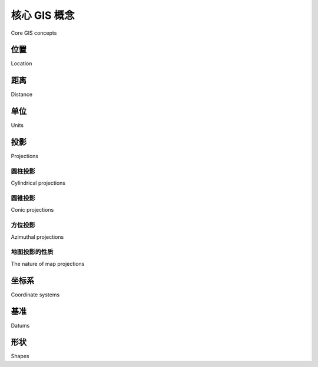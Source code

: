 核心 GIS 概念
====================
Core GIS concepts

.. tab:: 中文


    Working with geospatial data is complicated because you are dealing with mathematical models of the earth's surface. In many ways it is easy to think of the earth as a sphere on which you can place your data. That might be easy, but it isn't accurate—the earth is more like an oblate spheroid than a perfect sphere. This difference, as well as other mathematical complexities we won't get into here, means that representing points, lines, and areas on the surface of the earth is a rather complicated process.

    Let's take a look at some of the key GIS concepts you will have to become familiar with as you work with geospatial data.



.. tab:: 英文


    Working with geospatial data is complicated because you are dealing with mathematical models of the earth's surface. In many ways it is easy to think of the earth as a sphere on which you can place your data. That might be easy, but it isn't accurate—the earth is more like an oblate spheroid than a perfect sphere. This difference, as well as other mathematical complexities we won't get into here, means that representing points, lines, and areas on the surface of the earth is a rather complicated process.

    Let's take a look at some of the key GIS concepts you will have to become familiar with as you work with geospatial data.


位置
-----------

Location

.. tab:: 中文

    Locations represent points on the surface of the earth. One of the most common ways to measure location is through the use of latitude and longitude coordinates. For example, my current location (as measured by a GPS receiver) is 38.167446 degrees south and 176.234436 degrees east. What do these numbers mean, and how are they useful?

    Think of the earth as a hollow sphere with an axis drawn through the middle:

    .. image:: ./img/39-0.png
       :class: with-border
       :scale: 50
       :align: center

    For any given point on the earth's surface, you can draw a line that connects that point with the centre of the earth, as shown in the following image:

    .. image:: ./img/39-1.png
       :class: with-border
       :scale: 50
       :align: center

    The point's latitude is the angle that this line makes in the north-south direction, relative to the equator:

    .. image:: ./img/40-0.png
       :class: with-border
       :scale: 50
       :align: center

    In the same way, the point's longitude is the angle that this line makes in the east-west direction, relative to an arbitrary starting point (typically the location of the Royal Observatory in Greenwich, England):

    .. image:: ./img/40-1.png
       :class: with-border
       :scale: 50
       :align: center

    By convention, positive latitude values are in the northern hemisphere, while negative latitude values are in the southern hemisphere. Similarly, positive longitude values are east of Greenwich, and negative longitude values are west of Greenwich. Thus, latitudes and longitudes cover the entire earth as shown in the following image:

    .. image:: ./img/41-0.png
       :class: with-border
       :scale: 50
       :align: center

    The horizontal lines, representing points of equal latitude, are called **parallels**,
    while the vertical lines, representing points of equal longitude, are called **meridians**.
    The meridian at zero longitude is often called the **prime meridian**. By definition, the
    parallel at zero latitude corresponds with the earth's equator.

    There are two things to remember when working with latitude and longitude values:

    1. Western longitudes are generally negative, but you may find situations (particularly when dealing with US-specific data) where western longitudes are given as positive values.
    2. The longitude values *wrap around* at the ±180 degrees point. That is, as you travel east, your longitude will go 177, 178, 179, 180, -179, -178, -177, and so on. This can make basic distance calculations rather confusing if you are doing them yourself rather than relying on a library to do the work for you.

    A latitude and longitude value refers to what is called a **geodetic location**. A geodetic location identifies a precise point on the earth's surface, regardless of what might be at that location. While much of the data we will be working with involves geodetic locations, there are other ways of describing a location which you may encounter.

    For example, a **civic location** is simply a street address, which is another perfectly valid (though scientifically less precise) way of defining a location. Similarly, **jurisdictional locations** include information about which governmental boundary (such as an electoral ward, borough, or city) the location is within, as this information is important in some contexts.

.. tab:: 英文

    Locations represent points on the surface of the earth. One of the most common ways to measure location is through the use of latitude and longitude coordinates. For example, my current location (as measured by a GPS receiver) is 38.167446 degrees south and 176.234436 degrees east. What do these numbers mean, and how are they useful?

    Think of the earth as a hollow sphere with an axis drawn through the middle:

    .. image:: ./img/39-0.png
       :class: with-border
       :scale: 50
       :align: center

    For any given point on the earth's surface, you can draw a line that connects that point with the centre of the earth, as shown in the following image:

    .. image:: ./img/39-1.png
       :class: with-border
       :scale: 50
       :align: center

    The point's latitude is the angle that this line makes in the north-south direction, relative to the equator:

    .. image:: ./img/40-0.png
       :class: with-border
       :scale: 50
       :align: center

    In the same way, the point's longitude is the angle that this line makes in the east-west direction, relative to an arbitrary starting point (typically the location of the Royal Observatory in Greenwich, England):

    .. image:: ./img/40-1.png
       :class: with-border
       :scale: 50
       :align: center

    By convention, positive latitude values are in the northern hemisphere, while negative latitude values are in the southern hemisphere. Similarly, positive longitude values are east of Greenwich, and negative longitude values are west of Greenwich. Thus, latitudes and longitudes cover the entire earth as shown in the following image:

    .. image:: ./img/41-0.png
       :class: with-border
       :scale: 50
       :align: center

    The horizontal lines, representing points of equal latitude, are called **parallels**,
    while the vertical lines, representing points of equal longitude, are called **meridians**.
    The meridian at zero longitude is often called the **prime meridian**. By definition, the
    parallel at zero latitude corresponds with the earth's equator.

    There are two things to remember when working with latitude and longitude values:

    1. Western longitudes are generally negative, but you may find situations (particularly when dealing with US-specific data) where western longitudes are given as positive values.
    2. The longitude values *wrap around* at the ±180 degrees point. That is, as you travel east, your longitude will go 177, 178, 179, 180, -179, -178, -177, and so on. This can make basic distance calculations rather confusing if you are doing them yourself rather than relying on a library to do the work for you.

    A latitude and longitude value refers to what is called a **geodetic location**. A geodetic location identifies a precise point on the earth's surface, regardless of what might be at that location. While much of the data we will be working with involves geodetic locations, there are other ways of describing a location which you may encounter.

    For example, a **civic location** is simply a street address, which is another perfectly valid (though scientifically less precise) way of defining a location. Similarly, **jurisdictional locations** include information about which governmental boundary (such as an electoral ward, borough, or city) the location is within, as this information is important in some contexts.

距离
----------

Distance

.. tab:: 中文

    The distance between two points on the earth's surface can be thought of in different ways. For example:

    - **Angular distance**: This is the angle between two rays going out from the centre of the earth through the two points:

    .. image:: ./img/42-0.png
       :class: with-border
       :scale: 50
       :align: center

    Angular distances are commonly used in seismology, and you may encounter them when working with geospatial data.

    - **Linear distance**: This is what people typically mean when they talk of distance: how far apart two points on the earth's surface are:

    .. image:: ./img/42-1.png
       :class: with-border
       :align: center

    This is often described as an "as the crow flies" distance. We'll discuss this in more detail shortly, though be aware that linear distances aren't quite as simple as they might appear.

    - **Traveling distance**: Linear ("as the crow flies") distances are all very well, but very few people can fly like crows. Another useful way of measuring distance is to measure how far you would actually have to travel to get from one point to another, typically following a road or other obvious route:

    .. image:: ./img/43-0.png
       :class: with-border
       :scale: 50
       :align: center

    Most of the time, you will be dealing with linear distances. If the earth was flat, linear distances would be trivial to calculate—you simply measure the length of a line drawn between the two points. Of course, the earth is not flat, which means that actual distance calculations are rather more complicated:

    .. image:: ./img/43-1.png
       :class: with-border
       :align: center

    Because we are working with distances between points on the earth's surface, rather than points on a flat surface, we are actually using what is called the **great circle distance**. The great circle distance is the length of a semicircle between two points on the surface of the earth, where the semicircle is centered around the middle of the earth:

    .. image:: ./img/44-0.png
       :class: with-border
       :scale: 50
       :align: center

    It is relatively straightforward to calculate the great circle distance between any two points if you assume that the earth is spherical; the **Haversine formula** is often used for this. More complicated techniques which more accurately represent the shape of the earth are available, though in many cases the Haversine formula is sufficient.

    .. note::

        We will learn more about the Haversine formula later in this chapter.

.. tab:: 英文

    The distance between two points on the earth's surface can be thought of in different ways. For example:

    - **Angular distance**: This is the angle between two rays going out from the centre of the earth through the two points:

    .. image:: ./img/42-0.png
       :class: with-border
       :scale: 50
       :align: center

    Angular distances are commonly used in seismology, and you may encounter them when working with geospatial data.

    - **Linear distance**: This is what people typically mean when they talk of distance: how far apart two points on the earth's surface are:

    .. image:: ./img/42-1.png
       :class: with-border
       :align: center

    This is often described as an "as the crow flies" distance. We'll discuss this in more detail shortly, though be aware that linear distances aren't quite as simple as they might appear.

    - **Traveling distance**: Linear ("as the crow flies") distances are all very well, but very few people can fly like crows. Another useful way of measuring distance is to measure how far you would actually have to travel to get from one point to another, typically following a road or other obvious route:

    .. image:: ./img/43-0.png
       :class: with-border
       :scale: 50
       :align: center

    Most of the time, you will be dealing with linear distances. If the earth was flat, linear distances would be trivial to calculate—you simply measure the length of a line drawn between the two points. Of course, the earth is not flat, which means that actual distance calculations are rather more complicated:

    .. image:: ./img/43-1.png
       :class: with-border
       :align: center

    Because we are working with distances between points on the earth's surface, rather than points on a flat surface, we are actually using what is called the **great circle distance**. The great circle distance is the length of a semicircle between two points on the surface of the earth, where the semicircle is centered around the middle of the earth:

    .. image:: ./img/44-0.png
       :class: with-border
       :scale: 50
       :align: center

    It is relatively straightforward to calculate the great circle distance between any two points if you assume that the earth is spherical; the **Haversine formula** is often used for this. More complicated techniques which more accurately represent the shape of the earth are available, though in many cases the Haversine formula is sufficient.

    .. note::

        We will learn more about the Haversine formula later in this chapter.

单位
----------

Units

.. tab:: 中文

    In September 1999, the Mars Climate Orbiter reached the outer edges of the Martian atmosphere, after having traveled through space for 286 days and costing a total of $327 million to create. As it approached its final orbit, a miscalculation caused it to fly too low, and the Orbiter was destroyed. The reason? The spacecraft's thrusters calculated force using imperial units, while the spacecraft's computer worked with metric units. The result was a disaster for NASA, and a pointed reminder of just how important it is to understand which units your data is in.

    Geospatial data can come in a variety of different units. Distances can be measured in metric and imperial, of course, but there are actually a lot of different ways in which a given distance can be measured, including:

    - Millimeters
    - Centimeters
    - Inches
    - International feet
    - U.S. Survey feet
    - Meters
    - Yards
    - Kilometers
    - International miles
    - U.S. survey (statute) miles
    - Nautical miles

    Whenever you are working with distance data, it is important that you know which units those distances are in. You will also often find it necessary to convert data from one unit of measurement to another.

    Angular measurements can also be in different units: degrees or radians. Once again, you will often have to convert from one to the other.

    While these are not strictly speaking different units, you will often find yourself dealing with different ways of representing longitude and latitude values. Traditionally, longitude and latitude values have been written using degrees, minutes, and seconds notation, as follows:

    .. code-block:: text

        176° 14' 4''

    Another possible way of writing these numbers is to use degrees and decimal minutes notation:

    .. code-block:: text

        176° 14.066'

    Finally, there is the decimal degrees notation:

    .. code-block:: text

        176.234436°

    Decimal degrees are quite common now, mainly because these are simply floating-point numbers you can put directly into your programs, but you may well need to convert longitude and latitude values from other formats before you can use them.

    Another possible issue with longitude and latitude values is that the quadrant (east, west, north, south) can sometimes be given as a separate value rather than using positive or negative values. For example:

    .. code-block:: text

        176.234436° E

    Fortunately, all these conversions are relatively straightforward. But it is important to know which units, and which format your data is in—your software may not crash a spacecraft, but it will produce some very strange and incomprehensible results if you aren't careful.

.. tab:: 英文

    In September 1999, the Mars Climate Orbiter reached the outer edges of the Martian atmosphere, after having traveled through space for 286 days and costing a total of $327 million to create. As it approached its final orbit, a miscalculation caused it to fly too low, and the Orbiter was destroyed. The reason? The spacecraft's thrusters calculated force using imperial units, while the spacecraft's computer worked with metric units. The result was a disaster for NASA, and a pointed reminder of just how important it is to understand which units your data is in.

    Geospatial data can come in a variety of different units. Distances can be measured in metric and imperial, of course, but there are actually a lot of different ways in which a given distance can be measured, including:

    - Millimeters
    - Centimeters
    - Inches
    - International feet
    - U.S. Survey feet
    - Meters
    - Yards
    - Kilometers
    - International miles
    - U.S. survey (statute) miles
    - Nautical miles

    Whenever you are working with distance data, it is important that you know which units those distances are in. You will also often find it necessary to convert data from one unit of measurement to another.

    Angular measurements can also be in different units: degrees or radians. Once again, you will often have to convert from one to the other.

    While these are not strictly speaking different units, you will often find yourself dealing with different ways of representing longitude and latitude values. Traditionally, longitude and latitude values have been written using degrees, minutes, and seconds notation, as follows:

    .. code-block:: text

        176° 14' 4''

    Another possible way of writing these numbers is to use degrees and decimal minutes notation:

    .. code-block:: text

        176° 14.066'

    Finally, there is the decimal degrees notation:

    .. code-block:: text

        176.234436°

    Decimal degrees are quite common now, mainly because these are simply floating-point numbers you can put directly into your programs, but you may well need to convert longitude and latitude values from other formats before you can use them.

    Another possible issue with longitude and latitude values is that the quadrant (east, west, north, south) can sometimes be given as a separate value rather than using positive or negative values. For example:

    .. code-block:: text

        176.234436° E

    Fortunately, all these conversions are relatively straightforward. But it is important to know which units, and which format your data is in—your software may not crash a spacecraft, but it will produce some very strange and incomprehensible results if you aren't careful.

投影
------------

Projections

.. tab:: 中文

    Creating a two-dimensional map from the three-dimensional shape of the earth is a process known as **projection**. A projection is a mathematical transformation that "unwraps" the three-dimensional shape of the earth and places it onto a two- dimensional plane.

    Hundreds of different projections have been developed, but none of them are perfect. Indeed, it is mathematically impossible to represent the three-dimensional earth's surface on a two-dimensional plane without introducing some sort of distortion; the trick is to choose a projection where the distortion doesn't matter for your particular use. For example, some projections represent certain areas of the earth's surface accurately, while adding major distortion to other parts of the earth; these projections are useful for maps in the accurate portion of the earth, but not elsewhere. Other projections distort the shape of a country while maintaining its area, while yet other projections do the opposite.

    There are three main groups of projections: cylindrical, conical, and azimuthal. Let's look at each of these briefly.

.. tab:: 英文

    Creating a two-dimensional map from the three-dimensional shape of the earth is a process known as **projection**. A projection is a mathematical transformation that "unwraps" the three-dimensional shape of the earth and places it onto a two- dimensional plane.

    Hundreds of different projections have been developed, but none of them are perfect. Indeed, it is mathematically impossible to represent the three-dimensional earth's surface on a two-dimensional plane without introducing some sort of distortion; the trick is to choose a projection where the distortion doesn't matter for your particular use. For example, some projections represent certain areas of the earth's surface accurately, while adding major distortion to other parts of the earth; these projections are useful for maps in the accurate portion of the earth, but not elsewhere. Other projections distort the shape of a country while maintaining its area, while yet other projections do the opposite.

    There are three main groups of projections: cylindrical, conical, and azimuthal. Let's look at each of these briefly.

圆柱投影
~~~~~~~~~~

Cylindrical projections

.. tab:: 中文

    An easy way to understand cylindrical projections is to imagine that the earth is like a spherical Chinese lantern, with a candle in the middle:

    .. image:: ./img/46-0.png
       :class: with-border
       :scale: 50
       :align: center

    If you placed this lantern-earth inside a paper cylinder, the candle would "project" the surface of the earth onto the inside of the cylinder:

    .. image:: ./img/47-0.png
       :class: with-border
       :scale: 50
       :align: center

    You can then "unwrap" this cylinder to obtain a two-dimensional image of the earth:

    .. image:: ./img/47-1.png
       :class: with-border
       :scale: 50
       :align: center

    Of course, this is a simplification—in reality, map projections don't actually use light sources to project the earth's surface onto a plane, but instead use sophisticated mathematical transformations to achieve the same effect.

    Some of the main types of cylindrical projections include the *Mercator Projection*, the *Equal-Area Cylindrical Projection*, and the *Universal Transverse Mercator Projection*. The following map, taken from Wikipedia, is an example of a Mercator projection:

    .. image:: ./img/48-0.png
       :class: with-border
       :scale: 50
       :align: center

.. tab:: 英文

    An easy way to understand cylindrical projections is to imagine that the earth is like a spherical Chinese lantern, with a candle in the middle:

    .. image:: ./img/46-0.png
       :class: with-border
       :scale: 50
       :align: center

    If you placed this lantern-earth inside a paper cylinder, the candle would "project" the surface of the earth onto the inside of the cylinder:

    .. image:: ./img/47-0.png
       :class: with-border
       :scale: 50
       :align: center

    You can then "unwrap" this cylinder to obtain a two-dimensional image of the earth:

    .. image:: ./img/47-1.png
       :class: with-border
       :scale: 50
       :align: center

    Of course, this is a simplification—in reality, map projections don't actually use light sources to project the earth's surface onto a plane, but instead use sophisticated mathematical transformations to achieve the same effect.

    Some of the main types of cylindrical projections include the *Mercator Projection*, the *Equal-Area Cylindrical Projection*, and the *Universal Transverse Mercator Projection*. The following map, taken from Wikipedia, is an example of a Mercator projection:

    .. image:: ./img/48-0.png
       :class: with-border
       :scale: 50
       :align: center

圆锥投影
~~~~~~~~~~

Conic projections

.. tab:: 中文

    A conic projection is obtained by projecting the earth's surface onto a cone:

    .. image:: ./img/48-1.png
       :class: with-border
       :scale: 50
       :align: center

    The cone is then "unwrapped" to produce the final map. Some of the more common types of conic projections include the *Albers Equal-Area Projection*, the *Lambert Conformal Conic Projection*, and the *Equidistant Projection*. The following is an example of a Lambert Conformal Conic Projection, again taken from Wikipedia:

    .. image:: ./img/49-0.png
       :class: with-border
       :scale: 50
       :align: center

    Polar-aligned conic projections are particularly useful when displaying areas that are wide but not very high, such as a map of Russia.

.. tab:: 英文

    A conic projection is obtained by projecting the earth's surface onto a cone:

    .. image:: ./img/48-1.png
       :class: with-border
       :scale: 50
       :align: center

    The cone is then "unwrapped" to produce the final map. Some of the more common types of conic projections include the *Albers Equal-Area Projection*, the *Lambert Conformal Conic Projection*, and the *Equidistant Projection*. The following is an example of a Lambert Conformal Conic Projection, again taken from Wikipedia:

    .. image:: ./img/49-0.png
       :class: with-border
       :scale: 50
       :align: center

    Polar-aligned conic projections are particularly useful when displaying areas that are wide but not very high, such as a map of Russia.


方位投影
~~~~~~~~~~

Azimuthal projections

.. tab:: 中文

    An azimuthal projection involves projecting the earth's surface directly onto a flat surface:

    .. image:: ./img/49-1.png
       :class: with-border
       :scale: 50
       :align: center

    Azimuthal projections are centered around a single point, and don't generally show
    the entire earth's surface. They do, however, emphasize the spherical nature of the
    earth. In many ways, azimuthal projections depict the earth as it would be seen
    from space.

    Some of the main types of azimuthal projections include the *Gnomonic Projection*,
    the *Lambert Equal-Area Azimuthal Projection*, and the *Orthographic Projection*. The
    following example, taken from Wikipedia, shows a Gnomonic projection based
    around the north pole:

    .. image:: ./img/50-0.png
       :class: with-border
       :scale: 50
       :align: center

.. tab:: 英文

    An azimuthal projection involves projecting the earth's surface directly onto a flat surface:

    .. image:: ./img/49-1.png
       :class: with-border
       :scale: 50
       :align: center

    Azimuthal projections are centered around a single point, and don't generally show
    the entire earth's surface. They do, however, emphasize the spherical nature of the
    earth. In many ways, azimuthal projections depict the earth as it would be seen
    from space.

    Some of the main types of azimuthal projections include the *Gnomonic Projection*,
    the *Lambert Equal-Area Azimuthal Projection*, and the *Orthographic Projection*. The
    following example, taken from Wikipedia, shows a Gnomonic projection based
    around the north pole:

    .. image:: ./img/50-0.png
       :class: with-border
       :scale: 50
       :align: center


地图投影的性质
~~~~~~~~~~

The nature of map projections

.. tab:: 中文

    As mentioned earlier, there is no such thing as a perfect projection—every projection distorts the earth's surface in some way. Indeed, the mathematician Carl Gausse proved that it is mathematically impossible to project a three-dimensional shape such as a sphere onto a flat plane without introducing some sort of distortion. This is why there are so many different types of projections: some projections are more suited to a given purpose, but no projection can do everything.

    Whenever you create or work with geospatial data, it is essential that you know which projection has been used to create that data. Without knowing the projection, you won't be able to plot data or perform accurate calculations.

.. tab:: 英文

    As mentioned earlier, there is no such thing as a perfect projection—every projection distorts the earth's surface in some way. Indeed, the mathematician Carl Gausse proved that it is mathematically impossible to project a three-dimensional shape such as a sphere onto a flat plane without introducing some sort of distortion. This is why there are so many different types of projections: some projections are more suited to a given purpose, but no projection can do everything.

    Whenever you create or work with geospatial data, it is essential that you know which projection has been used to create that data. Without knowing the projection, you won't be able to plot data or perform accurate calculations.

坐标系
------------------------
Coordinate systems

.. tab:: 中文

    Closely related to map projection is the concept of a **coordinate system**. There are two types of coordinate systems you will need to be familiar with: **projected coordinate systems**, and **unprojected coordinate systems**.

    Latitude and longitude values are an example of an unprojected coordinate system. These are coordinates that refer directly to a point on the earth's surface:

    .. image:: ./img/51-0.png
       :class: with-border
       :scale: 50
       :align: center

    Unprojected coordinates are useful because they can accurately represent a desired point on the earth's surface, but they also make it quite difficult to perform distance and other geospatial calculations.

    Projected coordinates, on the other hand, are coordinates which refer to a point on a two-dimensional map that *represents* the surface of the earth:

    .. image:: ./img/52-0.png
       :class: with-border
       :scale: 50
       :align: center

    A projected coordinate system, as the name implies, makes use of a map projection to first convert the earth into a two-dimensional Cartesian plane, and then places points onto that plane. To work with a projected coordinate system, you need to know which projection was used to create the underlying map.

    For both projected and unprojected coordinates, the coordinate system also implies a set of **reference points** that allow you to identify where a given point will be. For example, the unprojected lat/long coordinate system represents the longitude value of zero by a line running north-south through the Greenwich observatory in England. Similarly, a latitude value of zero represents a line running around the equator of the earth.

    For projected coordinate systems, you typically define an origin and the map units. Some coordinate systems also use *false northing* and *false easting* values to adjust the position of the origin, as shown in the following image:

    .. image:: ./img/52-1.png
       :class: with-border
       :scale: 50
       :align: center

    To give a concrete example, the **Universal Transverse Mercator (UTM)** coordinate system divides the world up into 60 different "zones", each zone using a different map projection to minimize projection errors. Within a given zone, the coordinates are measured as the number of meters away from the zone's origin, which is the intersection of the equator and the central meridian for that zone. False northing and false easting values are then added to the distance in meters away from this reference point to avoid having to deal with negative numbers.

    As you can imagine, working with projected coordinate systems like this can get quite complicated. The big advantage of projected coordinates, however, is that it is easy to perform geospatial calculations using these coordinates. For example, to calculate the distance between two points that both use the same UTM coordinate system, you simply calculate the length of the line between them, which is the distance between the two points, in meters. This is ridiculously easy, compared with the work required to calculate distances using unprojected coordinates.

    Of course, this assumes that the two points are both in the same coordinate system. Since projected coordinate systems are generally only accurate over a relatively small area, you can get into trouble if the two points aren't both in the same coordinate system (for example, if they are in two different UTM zones). This is where unprojected coordinate systems have a big advantage: they cover the entire earth.

.. tab:: 英文

    Closely related to map projection is the concept of a **coordinate system**. There are two types of coordinate systems you will need to be familiar with: **projected coordinate systems**, and **unprojected coordinate systems**.

    Latitude and longitude values are an example of an unprojected coordinate system. These are coordinates that refer directly to a point on the earth's surface:

    .. image:: ./img/51-0.png
       :class: with-border
       :scale: 50
       :align: center

    Unprojected coordinates are useful because they can accurately represent a desired point on the earth's surface, but they also make it quite difficult to perform distance and other geospatial calculations.

    Projected coordinates, on the other hand, are coordinates which refer to a point on a two-dimensional map that *represents* the surface of the earth:

    .. image:: ./img/52-0.png
       :class: with-border
       :scale: 50
       :align: center

    A projected coordinate system, as the name implies, makes use of a map projection to first convert the earth into a two-dimensional Cartesian plane, and then places points onto that plane. To work with a projected coordinate system, you need to know which projection was used to create the underlying map.

    For both projected and unprojected coordinates, the coordinate system also implies a set of **reference points** that allow you to identify where a given point will be. For example, the unprojected lat/long coordinate system represents the longitude value of zero by a line running north-south through the Greenwich observatory in England. Similarly, a latitude value of zero represents a line running around the equator of the earth.

    For projected coordinate systems, you typically define an origin and the map units. Some coordinate systems also use *false northing* and *false easting* values to adjust the position of the origin, as shown in the following image:

    .. image:: ./img/52-1.png
       :class: with-border
       :scale: 50
       :align: center

    To give a concrete example, the **Universal Transverse Mercator (UTM)** coordinate system divides the world up into 60 different "zones", each zone using a different map projection to minimize projection errors. Within a given zone, the coordinates are measured as the number of meters away from the zone's origin, which is the intersection of the equator and the central meridian for that zone. False northing and false easting values are then added to the distance in meters away from this reference point to avoid having to deal with negative numbers.

    As you can imagine, working with projected coordinate systems like this can get quite complicated. The big advantage of projected coordinates, however, is that it is easy to perform geospatial calculations using these coordinates. For example, to calculate the distance between two points that both use the same UTM coordinate system, you simply calculate the length of the line between them, which is the distance between the two points, in meters. This is ridiculously easy, compared with the work required to calculate distances using unprojected coordinates.

    Of course, this assumes that the two points are both in the same coordinate system. Since projected coordinate systems are generally only accurate over a relatively small area, you can get into trouble if the two points aren't both in the same coordinate system (for example, if they are in two different UTM zones). This is where unprojected coordinate systems have a big advantage: they cover the entire earth.


基准
--------
Datums

.. tab:: 中文

    Roughly speaking, a datum is a mathematical model of the earth used to describe locations on the earth's surface. A datum consists of a set of reference points, often combined with a model of the shape of the earth. The reference points are used to describe the location of other points on the earth's surface, while the model of the earth's shape is used when projecting the earth's surface onto a two-dimensional plane. Thus, datums are used by both map projections and coordinate systems.

    While there are hundreds of different datums in use throughout the world, most of these only apply to a localized area. There are three main **reference datums** which cover larger areas, and which you are likely to encounter when working with geospatial data:

    - **NAD 27**: This is the North American Datum of 1927. It includes a definition of the earth's shape (using a model called the Clarke Spheroid of 1866), and a set of reference points centered around Meades Ranch in Kansas. NAD 27 can be thought of as a local datum covering North America.
    - **NAD 83**: The North American Datum of 1983. This datum makes use of a more complex model of the earth's shape (the **1980 Geodetic Reference System, GRS 80**). NAD 83 can be thought of as a local datum covering the United States, Canada, Mexico, and Central America.
    - **WGS 84**: The World Geodetic System of 1984. This is a global datum covering the entire earth. It makes use of yet another model of the earth's shape (the **Earth Gravitational Model of 1996, EGM 96**) and uses reference points based on the IERS International Reference Meridian. WGS 84 is a very popular datum. When dealing with geospatial data covering the United States, WGS 84 is basically identical to NAD 83. WGS 84 also has the distinction of being used by Global Positioning System satellites, so all data captured by GPS units will use this datum.

    While WGS 84 is the most common datum in use today, a lot of geospatial data makes use of other datums. Whenever you are dealing with a coordinate value, it is important to know which datum was used to calculate that coordinate. A given point in NAD 27, for example, may be several hundred feet away from that same coordinate expressed in WGS 84. Thus, it is vital that you know which datum is being used for a given set of geospatial data, and convert to a different datum where necessary.

.. tab:: 英文

    Roughly speaking, a datum is a mathematical model of the earth used to describe locations on the earth's surface. A datum consists of a set of reference points, often combined with a model of the shape of the earth. The reference points are used to describe the location of other points on the earth's surface, while the model of the earth's shape is used when projecting the earth's surface onto a two-dimensional plane. Thus, datums are used by both map projections and coordinate systems.

    While there are hundreds of different datums in use throughout the world, most of these only apply to a localized area. There are three main **reference datums** which cover larger areas, and which you are likely to encounter when working with geospatial data:

    - **NAD 27**: This is the North American Datum of 1927. It includes a definition of the earth's shape (using a model called the Clarke Spheroid of 1866), and a set of reference points centered around Meades Ranch in Kansas. NAD 27 can be thought of as a local datum covering North America.
    - **NAD 83**: The North American Datum of 1983. This datum makes use of a more complex model of the earth's shape (the **1980 Geodetic Reference System, GRS 80**). NAD 83 can be thought of as a local datum covering the United States, Canada, Mexico, and Central America.
    - **WGS 84**: The World Geodetic System of 1984. This is a global datum covering the entire earth. It makes use of yet another model of the earth's shape (the **Earth Gravitational Model of 1996, EGM 96**) and uses reference points based on the IERS International Reference Meridian. WGS 84 is a very popular datum. When dealing with geospatial data covering the United States, WGS 84 is basically identical to NAD 83. WGS 84 also has the distinction of being used by Global Positioning System satellites, so all data captured by GPS units will use this datum.

    While WGS 84 is the most common datum in use today, a lot of geospatial data makes use of other datums. Whenever you are dealing with a coordinate value, it is important to know which datum was used to calculate that coordinate. A given point in NAD 27, for example, may be several hundred feet away from that same coordinate expressed in WGS 84. Thus, it is vital that you know which datum is being used for a given set of geospatial data, and convert to a different datum where necessary.

形状
---------
Shapes

.. tab:: 中文

    Geospatial data often represents **shapes** in the form of points, paths, and outlines:

    .. image:: ./img/54-0.png
       :class: with-border
       :scale: 50
       :align: center

    A **point**, of course, is simply a coordinate, described by two or more numbers within a projected or unprojected coordinate system.

    .. note:: Downloading the example code

        You can download the example code files for all Packt books you have purchased from your account at http://www.packtpub.com. If you purchased this book elsewhere, you can visit http://www.packtpub.com/support and register to have the files e-mailed directly to you

    A path is generally described using what is called a linestring:

    .. image:: ./img/55-0.png
       :class: with-border
       :scale: 50
       :align: center

    A linestring represents a path as a connected series of line segments. A linestring is a deliberate simplification of a path, a way of approximating the curving path without having to deal with the complex maths required to draw and manipulate curves. Linestrings are often used in geospatial data to represent roads, rivers, contour lines, and so on.

    .. note:: Downloading the example code

        Linestrings are also sometimes referred to as **polylines**. When a linestring is *closed* (that is, the last line segment finishes at the point where the first line segment starts), the linestring is often referred to as a **linear ring**.

    An outline is often represented in geospatial data using a **polygon**:

    .. image:: ./img/55-1.png
       :class: with-border
       :scale: 50
       :align: center

    Polygons are commonly used in geospatial data to describe the outline of countries, lakes, cities, and so on. A polygon has an *exterior ring*, defined by a closed linestring, and may optionally have one or more *interior rings* within it, each also defined by a closed linestring. The exterior ring represents the polygon's outline, while the interior rings (if any) represent "holes" within the polygon:

    .. image:: ./img/56-0.png
       :class: with-border
       :scale: 50
       :align: center

    These holes are often used to depict interior features such as islands within a lake.

.. tab:: 英文

    Geospatial data often represents **shapes** in the form of points, paths, and outlines:

    .. image:: ./img/54-0.png
       :class: with-border
       :scale: 50
       :align: center

    A **point**, of course, is simply a coordinate, described by two or more numbers within a projected or unprojected coordinate system.

    .. note:: Downloading the example code

        You can download the example code files for all Packt books you have purchased from your account at http://www.packtpub.com. If you purchased this book elsewhere, you can visit http://www.packtpub.com/support and register to have the files e-mailed directly to you

    A path is generally described using what is called a linestring:

    .. image:: ./img/55-0.png
       :class: with-border
       :scale: 50
       :align: center

    A linestring represents a path as a connected series of line segments. A linestring is a deliberate simplification of a path, a way of approximating the curving path without having to deal with the complex maths required to draw and manipulate curves. Linestrings are often used in geospatial data to represent roads, rivers, contour lines, and so on.

    .. note:: Downloading the example code

        Linestrings are also sometimes referred to as **polylines**. When a linestring is *closed* (that is, the last line segment finishes at the point where the first line segment starts), the linestring is often referred to as a **linear ring**.

    An outline is often represented in geospatial data using a **polygon**:

    .. image:: ./img/55-1.png
       :class: with-border
       :scale: 50
       :align: center

    Polygons are commonly used in geospatial data to describe the outline of countries, lakes, cities, and so on. A polygon has an *exterior ring*, defined by a closed linestring, and may optionally have one or more *interior rings* within it, each also defined by a closed linestring. The exterior ring represents the polygon's outline, while the interior rings (if any) represent "holes" within the polygon:
    
    .. image:: ./img/56-0.png
       :class: with-border
       :scale: 50
       :align: center

    These holes are often used to depict interior features such as islands within a lake.
